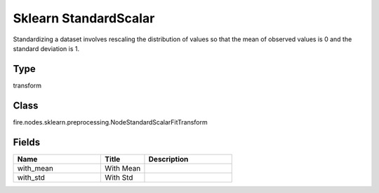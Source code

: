 Sklearn StandardScalar
=========== 

Standardizing a dataset involves rescaling the distribution of values so that the mean of observed values is 0 and the standard deviation is 1.

Type
--------- 

transform

Class
--------- 

fire.nodes.sklearn.preprocessing.NodeStandardScalarFitTransform

Fields
--------- 

.. list-table::
      :widths: 10 5 10
      :header-rows: 1

      * - Name
        - Title
        - Description
      * - with_mean
        - With Mean
        - 
      * - with_std
        - With Std
        - 




